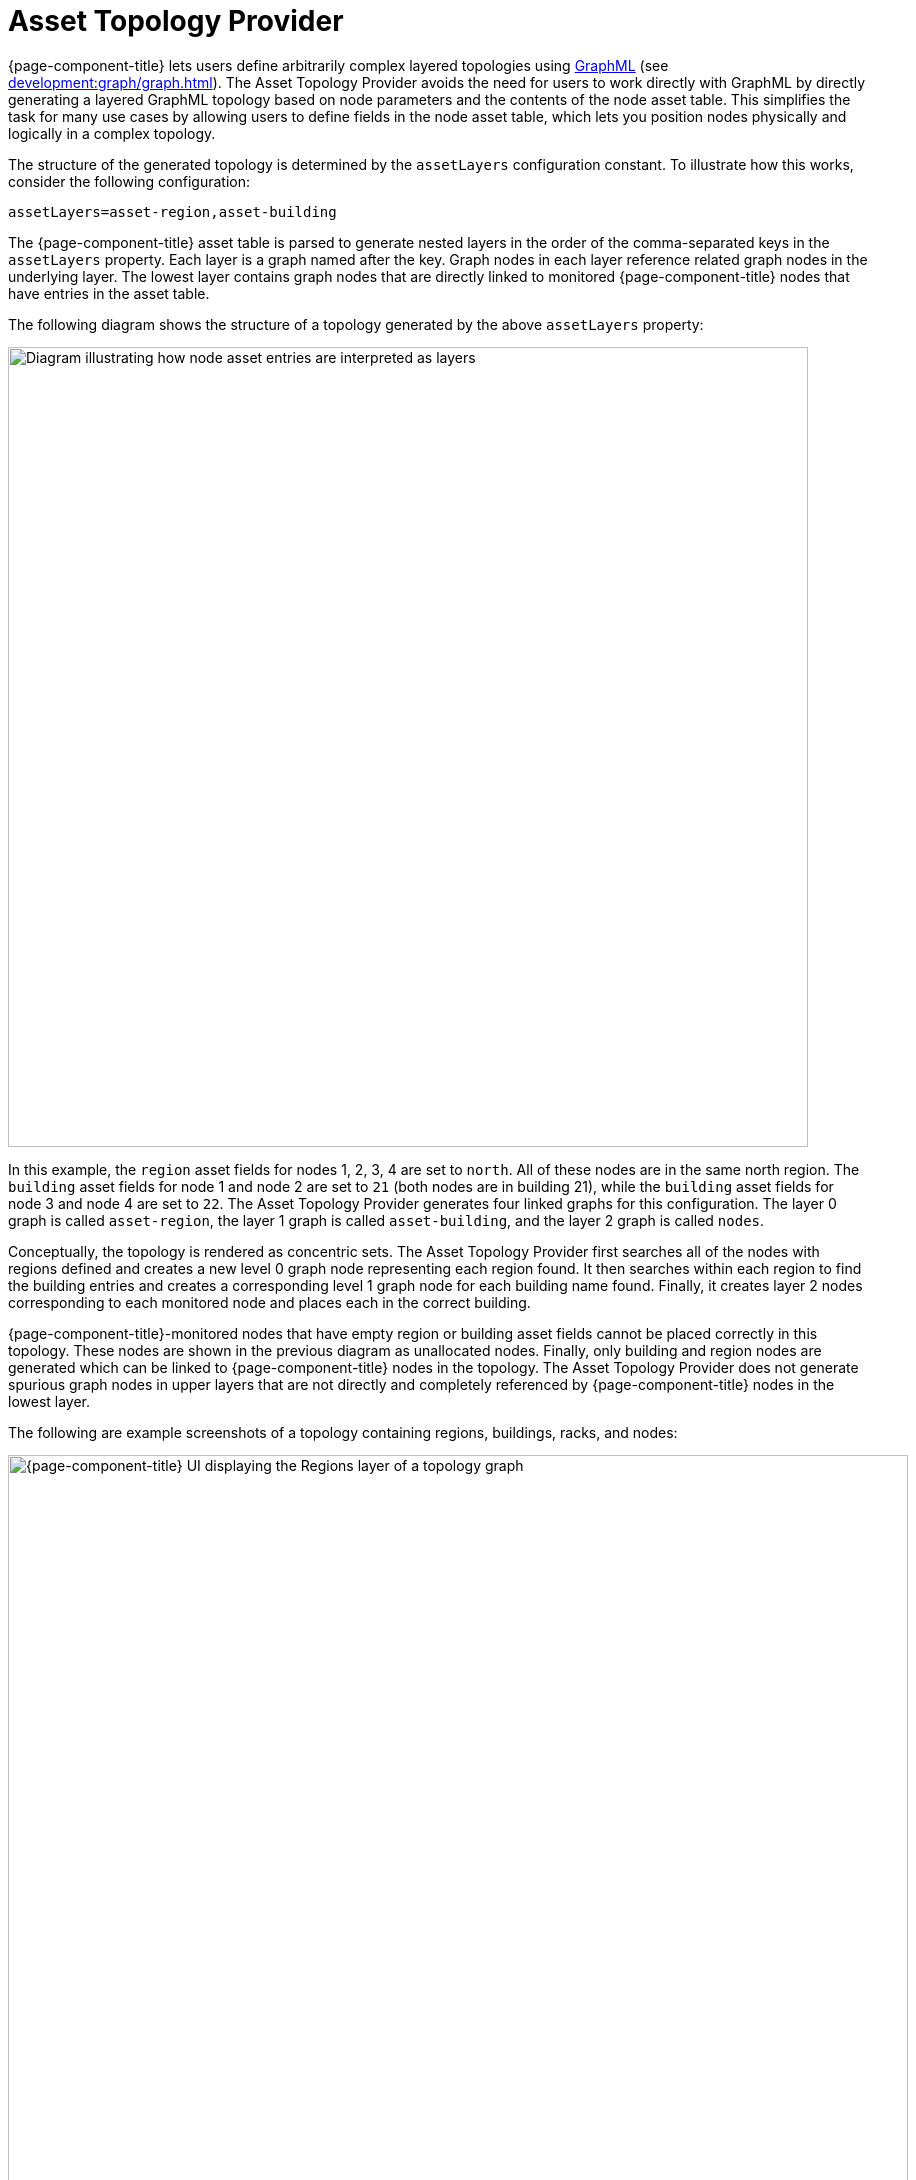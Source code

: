 
[[asset-topology]]
= Asset Topology Provider

{page-component-title} lets users define arbitrarily complex layered topologies using http://graphml.graphdrawing.org/[GraphML] (see xref:development:graph/graph.adoc[]).
The Asset Topology Provider avoids the need for users to work directly with GraphML by directly generating a layered GraphML topology based on node parameters and the contents of the node asset table.
This simplifies the task for many use cases by allowing users to define fields in the node asset table, which lets you position nodes physically and logically in a complex topology.

The structure of the generated topology is determined by the `assetLayers` configuration constant.
To illustrate how this works, consider the following configuration:

[source, properties]
assetLayers=asset-region,asset-building

The {page-component-title} asset table is parsed to generate nested layers in the order of the comma-separated keys in the `assetLayers` property.
Each layer is a graph named after the key.
Graph nodes in each layer reference related graph nodes in the underlying layer.
The lowest layer contains graph nodes that are directly linked to monitored {page-component-title} nodes that have entries in the asset table.

The following diagram shows the structure of a topology generated by the above `assetLayers` property:

image::asset-topology/graphMLtopologyLayers.jpg["Diagram illustrating how node asset entries are interpreted as layers", 800]

In this example, the `region` asset fields for nodes 1, 2, 3, 4 are set to `north`.
All of these nodes are in the same north region.
The `building` asset fields for node 1 and node 2 are set to `21` (both nodes are in building 21), while the `building` asset fields for node 3 and node 4 are set to `22`.
The Asset Topology Provider generates four linked graphs for this configuration.
The layer 0 graph is called `asset-region`, the layer 1 graph is called `asset-building`, and the layer 2 graph is called `nodes`.

Conceptually, the topology is rendered as concentric sets.
The Asset Topology Provider first searches all of the nodes with regions defined and creates a new level 0 graph node representing each region found.
It then searches within each region to find the building entries and creates a corresponding level 1 graph node for each building name found.
Finally, it creates layer 2 nodes corresponding to each monitored node and places each in the correct building.

{page-component-title}-monitored nodes that have empty region or building asset fields cannot be placed correctly in this topology.
These nodes are shown in the previous diagram as unallocated nodes.
Finally, only building and region nodes are generated which can be linked to {page-component-title} nodes in the topology.
The Asset Topology Provider does not generate spurious graph nodes in upper layers that are not directly and completely referenced by {page-component-title} nodes in the lowest layer.

The following are example screenshots of a topology containing regions, buildings, racks, and nodes:

.Regions layer
image::asset-topology/AssetScreen1.png["{page-component-title} UI displaying the Regions layer of a topology graph", 900]

.Buildings layer
image::asset-topology/AssetScreen2.png["{page-component-title} UI displaying the Buildings layer of a topology graph", 900]

.Nodes layer
image::asset-topology/AssetScreen3.png["{page-component-title} UI displaying the Nodes layer of a topology graph", 900]

== Asset layers

The entries for `assetLayers` can be any node or asset entry from the following list (defined in the `NodeParamLabels` class).
Note that keys beginning with `node-` come from the node table; keys beginning with `parent-` come from the node table entry of the designated parent node (if defined); and keys beginning with `asset-`  come from the corresponding asset table entry for the given node (if defined).

[caption=]
.`assetLayers` keys
[options="autowidth"]
|===
5+| *Node Fields*

| node-nodelabel
| node-nodeid
| node-foreignsource
| node-foreignid
| node-nodesysname

| node-nodesyslocation
| node-operatingsystem
| node-categories
|
|

5+| *Parent Node Fields*

| parent-nodelabel
| parent-nodeid
| parent-foreignsource
| parent-foreignid
|

5+| *Node Asset Fields*

| asset-address1
| asset-address2
| asset-city
| asset-zip
| asset-state

| asset-latitude
| asset-longitude
| asset-region
| asset-division
| asset-department

| asset-building
| asset-floor
| asset-room
| asset-rack
| asset-slot

| asset-port
| asset-circuitid
| asset-category
| asset-displaycategory
| asset-notifycategory

| asset-pollercategory
| asset-thresholdcategory
| asset-managedobjecttype
| asset-managedobjectinstance
| asset-manufacturer

| asset-vendor
| asset-modelnumber
| asset-description
| asset-operatingsystem
| asset-country
|===

This lets you generate arbitrary topologies, including physical fields (room, rack) and logical fields (asset node tags).
Note that you should not put any spaces in the comma-separated `assetLayers` list.
If `assetLayers` is defined as empty, then a single graph layer is generated containing all {page-component-title} nodes.

== Node filtering

In many cases, you may want to control which nodes are included or excluded from a topology.
For instance, it's useful to be able to generate customized topologies for specific customers that include only regions or buildings, relevant to their filtered node set.
To this end, it is possible to define a node filter that chooses which nodes are included in a generated topology.

You can define filters using the same asset table keys that are available for `assetLayers`.

[caption=]
.Node filtering operations
[options="autowidth"]
|===
| Operation  | Definition   | Example

| OR
| key1=value1,value2 +
alternatively, key1=value1;key1=value2
| asset-region=north,south

| AND
| key1=val1;key2=val2
| asset-region=north;asset-building=23

| NOT
| key1=!val1
| asset-building=!23
|===

The following configuration includes only nodes with region north or south, but excludes all nodes with building 23:

[source, properties]
filter=asset-region=north,south;asset-building=!23

The filters treat comma-separated key values as an `OR` search.
Thus, you can select based on multiple separate node tags.

The following configuration includes routers and servers in all buildings except building 23:

[source, properties]
filter=node-categories=routers,servers;asset-building=!23

The filters treat all asset table entries as comma-separated variables.
This also means that, for instance, `asset-displaycategory` could also contain several values separated by commas (for example, `customer1,customer2,customer3`).

NOTE: Make sure that asset addresses and other free-format asset text fields do not contain commas if you want an exact match on the whole field.

Regular expressions, indicated by a prepended tilde (`~`), are also allowed.
You can also negate a regular expression by preceding it with `!~`.

The following example matches against regions "Stuttgart" and "Isengard" and any building name that ends in 4:

[source, properties]
filter=asset-region=~.*gar(t|d);asset-building=~.*4

== Configuration

The Asset Topology Provider persists both the asset topology graph definitions and the generated GraphML graphs.
This means that it is possible to regenerate graphs without re-entering the configuration if the asset table changes.

The Asset Topology Provider persists GraphML graphs alongside any other GraphML graphs in `$\{OPENNMS_HOME}/etc/graphml`.
Note that if you use REST or any other means to generate other GraphML graphs, you should ensure that the `providerIds` and labels are distinct from those that the Asset Topology Provider uses.

The asset graph definitions for the Asset Topology Provider are persisted to `$\{OPENNMS_HOME}/etc/org.opennms.features.topology.plugins.topo.asset.xml`.
Normally, you should use the Karaf shell or events to define new graphs, rather than editing this file directly.

The configuration file contains each of the graph definitions as properties in the following format:

[source, xml]
----
<?xml version="1.0" encoding="UTF-8" standalone="yes"?>
<configs>
    <config>
        <label>Asset Topology Provider</label>
        <breadcrumb-strategy>SHORTEST_PATH_TO_ROOT</breadcrumb-strategy>
        <provider-id>asset</provider-id>
        <preferred-layout>Grid Layout</preferred-layout>
        <filters>
            <filter>asset-region=South</filter>
        </filters>
        <layers>
            <layer>asset-region</layer>
            <layer>asset-building</layer>
            <layer>asset-rack</layer>
        </layers>
    </config>
</configs>
----

The following table describes individual definition parameters:

[options="autowidth"]
|===
| Parameter | Description

| providerId
| The unique name of the provider.
Used as a handle to install and remove the topology.

| label
| The name that shows up on the topology menu.
Must be unique.

| assetLayers
| List of asset layers, in order.

| filters
| List of filters to apply.

| preferredLayout
| Preferred node layout in generated graphs.

| breadcrumbStrategy
| Breadcrumb strategy used to display breadcrumbs above each graph.
|===

=== Create asset-based topologies via Karaf shell

You can use the {page-component-title} Karaf shell to control topology generation.

.SSH to {page-component-title} Karaf shell
[source, console]
ssh admin@localhost -p 8101

The following commands are available:

[cols="2,2,3"]
|===
| Command   | Description   | Options

| opennms:asset-topo-create
| Creates asset topology.
Uses the default settings if a tag isn't included in the command.^1^
| *-l, --label:* Asset topology label (displayed in topology menu).
Default: `asset`. +
*-i, --providerId:* Unique `providerId` of asset topology.
Default: Asset Topology Provider. +
*-f, --filter:* Optional node filter.
Default: _Empty_. +
*-a, --assetLayers:* Comma-separated list of asset layers.
Default: `asset-region,asset-building,asset-rack`. +
*-p, --preferredLayout:* Preferred layout.
Default: Grid Layout. +
*-b, --breadcrumbStrategy:* Breadcrumb strategy.
Default: `SHORTEST_PATH_TO_ROOT`.

| opennms:asset-topo-remove
| Removes asset topology.
| *-i, --providerId:* Unique `providerId` of the asset topology.
Default: `asset`.

| opennms:asset-topo-list
| Lists all installed asset topologies.
| *all:* Display detailed view, including `--uriParams` string.

| opennms:asset-topo-regenerate
| Regenerates the graphs for the given asset topology definition.
| *-i, --providerId:* Unique `providerId` of the asset topology to regenerate.
Default: `asset`.

| opennms:asset-topo-regenerateall
| Best-effort regeneration of all asset topologies.
If one graph fails, the command tries to complete the rest of the definitions.
|
|===

. If you simply type `asset-topology:create`, a default topology is created using `providerId`.

== Create asset-based topologies via events

The Asset Topology Provider listens for events that trigger the generation and installation or removal of topologies.
These events are defined in `$\{OPENNMS_HOME}/etc/events/GraphMLAssetPluginEvents.xml`, and use the default parameters if none are supplied.

Use the following commands to create a new topology from your current {page-component-title} inventory:

.Create topology using default parameters
[source, console]
sudo ./send-event.pl  uei.opennms.plugins/assettopology/create localhost

.Create topology with defined parameters
[source, console]
sudo ./send-event.pl  uei.opennms.plugins/assettopology/create localhost  -p 'providerId test' -p 'label test' -p 'assetLayers asset-country,asset-city,asset-building'-->

You can also use the following parameters:

[source, console]
----
-p 'filters asset-displaycategory=!testDisplayCategory'
-p 'preferredLayout Grid Layout'
-p 'breadcrumbStrategy SHORTEST_PATH_TO_ROOT'
----

=== Uninstall topologies

Use the following commands to uninstall an asset topology:

.Uninstall using default `providerId`
[source, console]
sudo ./send-event.pl  uei.opennms.plugins/assettopology/remove localhost

.Uninstall using defined `providerId`
[source, console]
sudo ./send-event.pl  uei.opennms.plugins/assettopology/remove localhost -p 'providerId test'

=== Regenerate topologies

Use the following commands to regenerate an existing asset topology:

.Regenerate using default `providerId`
[source, console]
sudo ./send-event.pl  uei.opennms.plugins/assettopology/regenerate localhost

.Regenerate using defined `providerId`
sudo ./send-event.pl  uei.opennms.plugins/assettopology/regenerate localhost-p 'providerId test'

To regenerate all existing asset topologies, use the following command:

[source, console]
sudo ./send-event.pl  uei.opennms.plugins/assettopology/regenerateall localhost

== View the topology

After you install a topology and refresh your screen, you should see a new topology display option in the {page-component-title} Topology page.
The `label` field provides the topology's display name.
It does not have to be the same as the `providerId` that the REST API uses to install or remove a topology; however, the `label` field must be unique across all installed topologies.

It's possible to have several topologies installed that have been generated using different configuration settings.
You must ensure that the `providerId` and `label` fields used for each installation command are unique.

== Additional notes

Note that you must first uninstall an {page-component-title} GraphML topology before installing a new one.
You will also have to log out and log back in to the web UI to see the new topology file.

If you uninstall a topology while viewing it, the UI generates an error.
You will also have to log out and back in to see the remaining topologies.
